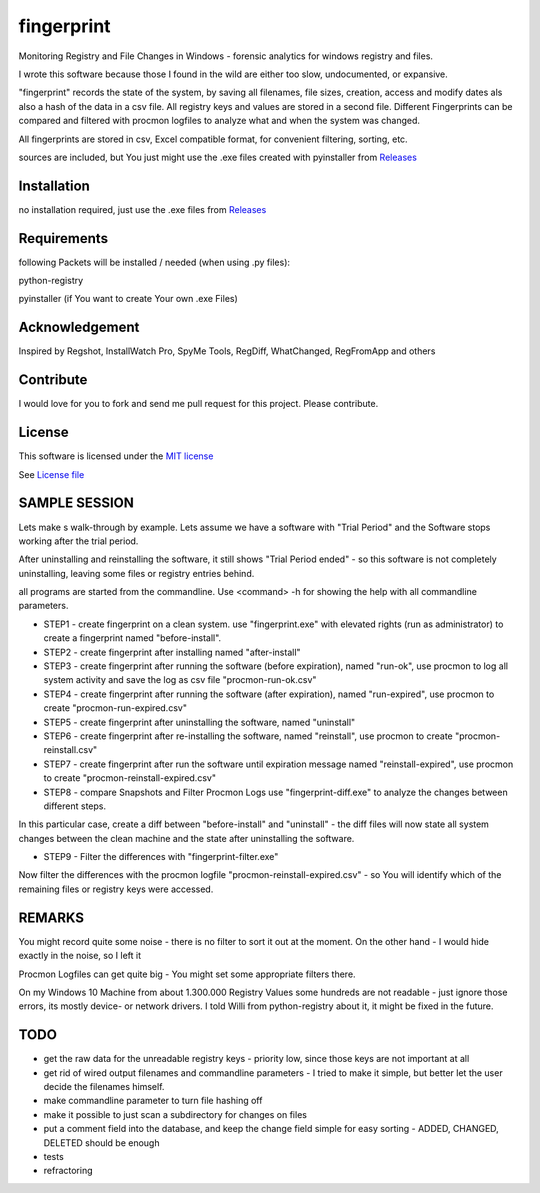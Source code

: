 fingerprint
=================

Monitoring Registry and File Changes in Windows - forensic analytics for windows registry and files.

I wrote this software because those I found in the wild are either too slow, undocumented, or expansive.

"fingerprint" records the state of the system, by saving all filenames, file sizes, creation, access and modify dates als also a hash of the data in a csv file.
All registry keys and values are stored in a second file. Different Fingerprints can be compared and filtered with procmon logfiles to analyze what and when the system was changed.

All fingerprints are stored in csv, Excel compatible format, for convenient filtering, sorting, etc.

sources are included, but You just might use the .exe files created with pyinstaller from `Releases <https://github.com/bitranox/fingerprint/releases>`_

Installation
------------

no installation required, just use the .exe files from `Releases <https://github.com/bitranox/fingerprint/releases>`_

Requirements
---------------

following Packets will be installed / needed (when using .py files): 

python-registry

pyinstaller (if You want to create Your own .exe Files)

Acknowledgement
---------------
Inspired by Regshot, InstallWatch Pro, SpyMe Tools, RegDiff, WhatChanged, RegFromApp and others

Contribute
----------

I would love for you to fork and send me pull request for this project.
Please contribute.


License
-------

This software is licensed under the `MIT license <http://en.wikipedia.org/wiki/MIT_License>`_

See `License file <https://github.com/bitranox/fingerprint/blob/master/LICENSE>`_


SAMPLE SESSION
--------------


Lets make s walk-through by example. Lets assume we have a software with "Trial Period" and the Software stops working after the trial period. 

After uninstalling and reinstalling the software, it still shows "Trial Period ended" - so this software is not completely uninstalling, leaving some files or registry entries behind.

all programs are started from the commandline. Use <command> -h for showing the help with all commandline parameters.

- STEP1 - create fingerprint on a clean system. 
  use "fingerprint.exe" with elevated rights (run as administrator) to create a fingerprint named "before-install".
- STEP2 - create fingerprint after installing named "after-install"
- STEP3 - create fingerprint after running the software (before expiration), named "run-ok",
  use procmon to log all system activity and save the log as csv file "procmon-run-ok.csv"
- STEP4 - create fingerprint after running the software (after expiration), named "run-expired", 
  use procmon to create "procmon-run-expired.csv"
- STEP5 - create fingerprint after uninstalling the software, named "uninstall"
- STEP6 - create fingerprint after re-installing the software, named "reinstall", 
  use procmon to create "procmon-reinstall.csv"
- STEP7 - create fingerprint after run the software until expiration message named "reinstall-expired",
  use procmon to create "procmon-reinstall-expired.csv"
- STEP8 - compare Snapshots and Filter Procmon Logs
  use "fingerprint-diff.exe" to analyze the changes between different steps.

In this particular case, create a diff between "before-install" and "uninstall" - the diff files will now state all system changes between the clean machine and the state after uninstalling the software.

- STEP9 - Filter the differences with "fingerprint-filter.exe"

Now filter the differences with the procmon logfile "procmon-reinstall-expired.csv" - so You will identify which of the remaining files or registry keys were accessed.
 

REMARKS
-------

You might record quite some noise - there is no filter to sort it out at the moment. On the other hand - I would hide exactly in the noise, so I left it

Procmon Logfiles can get quite big - You might set some appropriate filters there.

On my Windows 10 Machine from about 1.300.000 Registry Values some hundreds are not readable - just ignore those errors, its mostly device- or network drivers. I told Willi from python-registry about it, it might be fixed in the future.


TODO
----

- get the raw data for the unreadable registry keys - priority low, since those keys are not important at all
- get rid of wired output filenames and commandline parameters - I tried to make it simple, but better let the user decide the filenames himself.
- make commandline parameter to turn file hashing off
- make it possible to just scan a subdirectory for changes on files
- put a comment field into the database, and keep the change field simple for easy sorting - ADDED, CHANGED, DELETED should be enough
- tests
- refractoring
